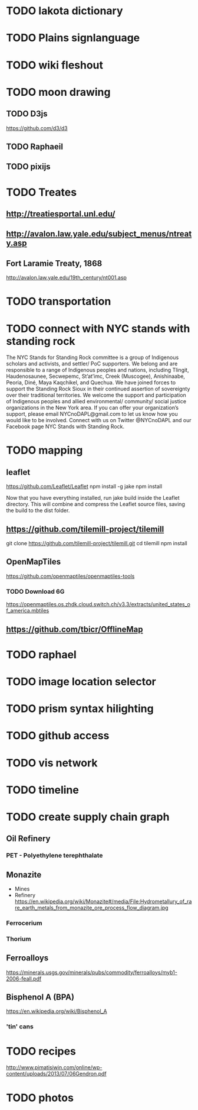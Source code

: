 * TODO lakota dictionary
* TODO Plains signlanguage
* TODO wiki fleshout
* TODO moon drawing
** TODO D3js
   https://github.com/d3/d3
** TODO Raphaeil
** TODO pixijs
* TODO Treates
** http://treatiesportal.unl.edu/
** http://avalon.law.yale.edu/subject_menus/ntreaty.asp
** Fort Laramie Treaty, 1868
   http://avalon.law.yale.edu/19th_century/nt001.asp
* TODO transportation
* TODO connect with NYC stands with standing rock
The NYC Stands for Standing Rock committee is a group of Indigenous
scholars and activists, and settler/ PoC supporters. We belong and are
responsible to a range of Indigenous peoples and nations, including
Tlingit, Haudenosaunee, Secwepemc, St’at’imc, Creek (Muscogee),
Anishinaabe, Peoria, Diné, Maya Kaqchikel, and Quechua. We have joined
forces to support the Standing Rock Sioux in their continued assertion
of sovereignty over their traditional territories. We welcome the
support and participation of Indigenous peoples and allied
environmental/ community/ social justice organizations in the New York
area. If you can offer your organization’s support, please email
NYCnoDAPL@gmail.com to let us know how you would like to be
involved. Connect with us on Twitter @NYCnoDAPL and our Facebook page
NYC Stands with Standing Rock.
* TODO mapping
** leaflet
   https://github.com/Leaflet/Leaflet
   npm install -g jake
   npm install

   Now that you have everything installed, run jake build inside the
   Leaflet directory. This will combine and compress the Leaflet
   source files, saving the build to the dist folder.
** https://github.com/tilemill-project/tilemill
   git clone https://github.com/tilemill-project/tilemill.git
   cd tilemill
   npm install
** OpenMapTiles
   https://github.com/openmaptiles/openmaptiles-tools
*** TODO Download 6G
    https://openmaptiles.os.zhdk.cloud.switch.ch/v3.3/extracts/united_states_of_america.mbtiles
** https://github.com/tbicr/OfflineMap
* TODO raphael
* TODO image location selector
* TODO prism syntax hilighting
* TODO github access
* TODO vis network
* TODO timeline
* TODO create supply chain graph
** Oil Refinery
*** PET - Polyethylene terephthalate
** Monazite
   + Mines
   + Refinery
       https://en.wikipedia.org/wiki/Monazite#/media/File:Hydrometallury_of_rare_earth_metals_from_monazite_ore_process_flow_diagram.jpg
*** Ferrocerium
*** Thorium
** Ferroalloys
   https://minerals.usgs.gov/minerals/pubs/commodity/ferroalloys/myb1-2006-feall.pdf
** Bisphenol A (BPA)
   https://en.wikipedia.org/wiki/Bisphenol_A
*** 'tin' cans
* TODO recipes
  http://www.pimatisiwin.com/online/wp-content/uploads/2013/07/06Gendron.pdf
* TODO photos
